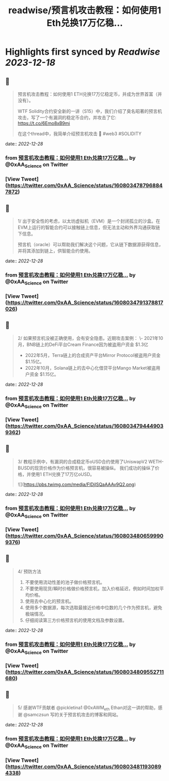 :PROPERTIES:
:title: readwise/预言机攻击教程：如何使用1 Eth兑换17万亿稳...
:END:

:PROPERTIES:
:author: [[0xAA_Science on Twitter]]
:full-title: "预言机攻击教程：如何使用1 Eth兑换17万亿稳..."
:category: [[tweets]]
:url: https://twitter.com/0xAA_Science/status/1608034787968847872
:image-url: https://pbs.twimg.com/profile_images/1463080286665666564/ubE1IWCT.jpg
:END:

* Highlights first synced by [[Readwise]] [[2023-12-18]]
** 📌
#+BEGIN_QUOTE
预言机攻击教程：如何使用1 ETH兑换17万亿稳定币，并成为世界首富（并没有）。

WTF Solidity合约安全新的一讲（S15）中，我们介绍了臭名昭著的预言机攻击，写了一个有漏洞的稳定币合约，并攻击了它: https://t.co/6Emo8xB9mi

在这个thread中，我简单介绍预言机攻击 🧵
#web3 #SOLIDITY 
#+END_QUOTE
    date:: [[2022-12-28]]
*** from _预言机攻击教程：如何使用1 Eth兑换17万亿稳..._ by @0xAA_Science on Twitter
*** [View Tweet](https://twitter.com/0xAA_Science/status/1608034787968847872)
** 📌
#+BEGIN_QUOTE
1/
出于安全性的考虑，以太坊虚拟机（EVM）是一个封闭孤立的沙盒。在EVM上运行的智能合约可以接触链上信息，但无法主动和外界沟通获取链下信息。

预言机（oracle）可以帮助我们解决这个问题，它从链下数据源获得信息，并将其添加到链上，供智能合约使用。 
#+END_QUOTE
    date:: [[2022-12-28]]
*** from _预言机攻击教程：如何使用1 Eth兑换17万亿稳..._ by @0xAA_Science on Twitter
*** [View Tweet](https://twitter.com/0xAA_Science/status/1608034791378817026)
** 📌
#+BEGIN_QUOTE
2/
如果预言机没被正确使用，会有安全隐患。近期攻击案例：
\- 2021年10月，BNB链上的DeFi平台Cream Finance因为被盗用户资金 $1.3亿
- 2022年5月，Terra链上的合成资产平台Mirror Protocol被盗用户资金 $1.15亿。
- 2022年10月，Solana链上的去中心化借贷平台Mango Market被盗用户资金 $1.15亿。 
#+END_QUOTE
    date:: [[2022-12-28]]
*** from _预言机攻击教程：如何使用1 Eth兑换17万亿稳..._ by @0xAA_Science on Twitter
*** [View Tweet](https://twitter.com/0xAA_Science/status/1608034794449039362)
** 📌
#+BEGIN_QUOTE
3/
教程示例中，有漏洞的合成稳定币oUSD合约使用了UniswapV2 WETH-BUSD的现货价格作为价格预言机，很容易被操纵。
我们成功的操纵了价格，并使用1 ETH兑换了17万亿oUSD。 

![](https://pbs.twimg.com/media/FlDjISQaAAAv9Q2.png) 
#+END_QUOTE
    date:: [[2022-12-28]]
*** from _预言机攻击教程：如何使用1 Eth兑换17万亿稳..._ by @0xAA_Science on Twitter
*** [View Tweet](https://twitter.com/0xAA_Science/status/1608034806599909376)
** 📌
#+BEGIN_QUOTE
4/
预防方法
1. 不要使用流动性差的池子做价格预言机。
2. 不要使用现货/瞬时价格做价格预言机，加入价格延迟，例如时间加权平均价格。
3. 使用去中心化的预言机。
4. 使用多个数据源，每次选取最接近价格中位数的几个作为预言机，避免极端情况。
5. 仔细阅读第三方价格预言机的使用文档及参数设置。 
#+END_QUOTE
    date:: [[2022-12-28]]
*** from _预言机攻击教程：如何使用1 Eth兑换17万亿稳..._ by @0xAA_Science on Twitter
*** [View Tweet](https://twitter.com/0xAA_Science/status/1608034809552711680)
** 📌
#+BEGIN_QUOTE
5/
感谢WTF贡献者 @pickletina1 @0xAWM_eth Ethan对这一讲的帮助，感谢 @samczsun 写的关于预言机攻击的博客和网站。 
#+END_QUOTE
    date:: [[2022-12-28]]
*** from _预言机攻击教程：如何使用1 Eth兑换17万亿稳..._ by @0xAA_Science on Twitter
*** [View Tweet](https://twitter.com/0xAA_Science/status/1608034811930894338)